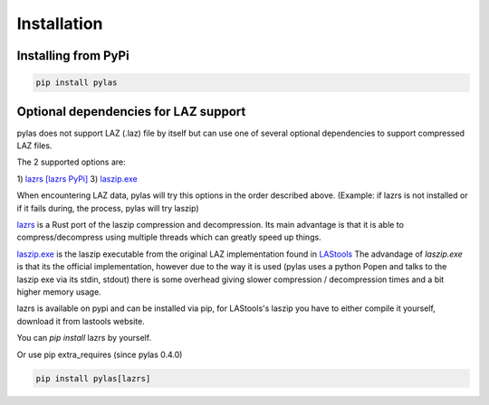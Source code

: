 ============
Installation
============

Installing from PyPi
====================

.. code:: shell

    pip install pylas


Optional dependencies for LAZ support
=====================================

pylas does not support LAZ (.laz) file by itself but can use one of several optional dependencies
to support compressed LAZ files.

The 2 supported options are:

1) `lazrs`_ `[lazrs PyPi]`_
3) `laszip.exe`_

When encountering LAZ data, pylas will try this options in the order described above.
(Example: if lazrs is not installed or if it fails during, the process, pylas will try laszip)

`lazrs`_ is a Rust port of the laszip compression and decompression.
Its main advantage is that it is able to compress/decompress using multiple threads which can
greatly speed up things.

`laszip.exe`_  is the laszip executable from the original LAZ implementation found in `LAStools`_
The advandage of `laszip.exe` is that its the official implementation, however due to the way it is
used (pylas uses a python Popen and talks to the laszip exe via its stdin, stdout) there is some overhead
giving slower compression / decompression times and a bit higher memory usage.


lazrs is available on pypi and can be installed via pip, for LAStools's laszip
you have to either compile it yourself, download it from lastools website.

You can `pip install` lazrs by yourself.

Or use pip extra_requires (since pylas 0.4.0)

.. code-block:: shell

    pip install pylas[lazrs]

.. _lazrs: https://github.com/tmontaigu/laz-rs
.. _LAStools: https://rapidlasso.com/lastools/
.. _laszip.exe: https://rapidlasso.com/lastools/
.. _[lazrs PyPi]: https://pypi.org/project/lazrs/





